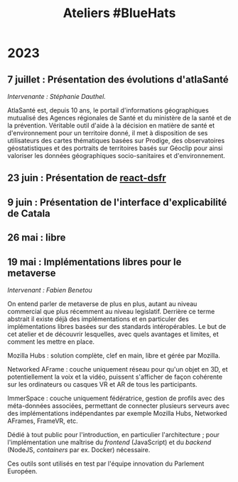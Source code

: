 #+title: Ateliers #BlueHats
#+category: BLH

* 2023
  :PROPERTIES:
  :ID:       320a0c70-7e0d-4244-b756-ee99bf34e8b5
  :END:

** 7 juillet : Présentation des évolutions d'atlaSanté
   :PROPERTIES:
   :ID:       6d2d60a5-bb3d-420e-a81b-347cfd1c39dc
   :END:

/Intervenante : Stéphanie Dauthel./

AtlaSanté est, depuis 10 ans, le portail d'informations géographiques
mutualisé des Agences régionales de Santé et du ministère de la santé
et de la prévention. Véritable outil d'aide à la décision en matière
de santé et d'environnement pour un territoire donné, il met à
disposition de ses utilisateurs des cartes thématiques basées sur
Prodige, des observatoires géostatistiques et des portraits de
territoires basés sur Géoclip pour ainsi valoriser les données
géographiques socio-sanitaires et d'environnement.

** 23 juin : Présentation de [[https://github.com/codegouvfr/react-dsfr][react-dsfr]]
   :PROPERTIES:
   :ID:       53949cb1-0452-41a9-98e1-fd375aedd56b
   :END:
** 9 juin : Présentation de l'interface d'explicabilité de Catala
   :PROPERTIES:
   :ID:       5a9f0f88-f656-47df-9972-545640fc425f
   :END:
** 26 mai : libre
   :PROPERTIES:
   :ID:       666c897c-6a3a-49b1-bfbe-ad5660688390
   :END:

** 19 mai : Implémentations libres pour le metaverse
   :PROPERTIES:
   :ID:       d85557ad-1ca2-483d-b726-08063226d9fe
   :END:

/Intervenant : Fabien Benetou/

On entend parler de metaverse de plus en plus, autant au niveau
commercial que plus récemment au niveau legislatif.  Derrière ce terme
abstrait il existe déjà des implémentations et en particuler des
implémentations libres basées sur des standards intéropérables.  Le
but de cet atelier et de découvrir lesquelles, avec quels avantages et
limites, et comment les mettre en place.

Mozilla Hubs : solution complète, clef en main, libre et gérée par
Mozilla.

Networked AFrame : couche uniquement réseau pour qu'un objet en 3D, et
potentiellement la voix et la vidéo, puissent s'afficher de façon
cohérente sur les ordinateurs ou casques VR et AR de tous les
participants.

ImmerSpace : couche uniquement fédératrice, gestion de profils avec
des méta-données associées, permettant de connecter plusieurs serveurs
avec des implémentations indépendantes par exemple Mozilla Hubs,
Networked AFrames, FrameVR, etc.

Dédié à tout public pour l'introduction, en particulier
l'architecture ; pour l'implémentation une maîtrise du /frontend/
(JavaScript) et du /backend/ (NodeJS, /containers/ par ex. Docker)
nécessaire.

Ces outils sont utilisés en test par l'équipe innovation du Parlement
Européen.

